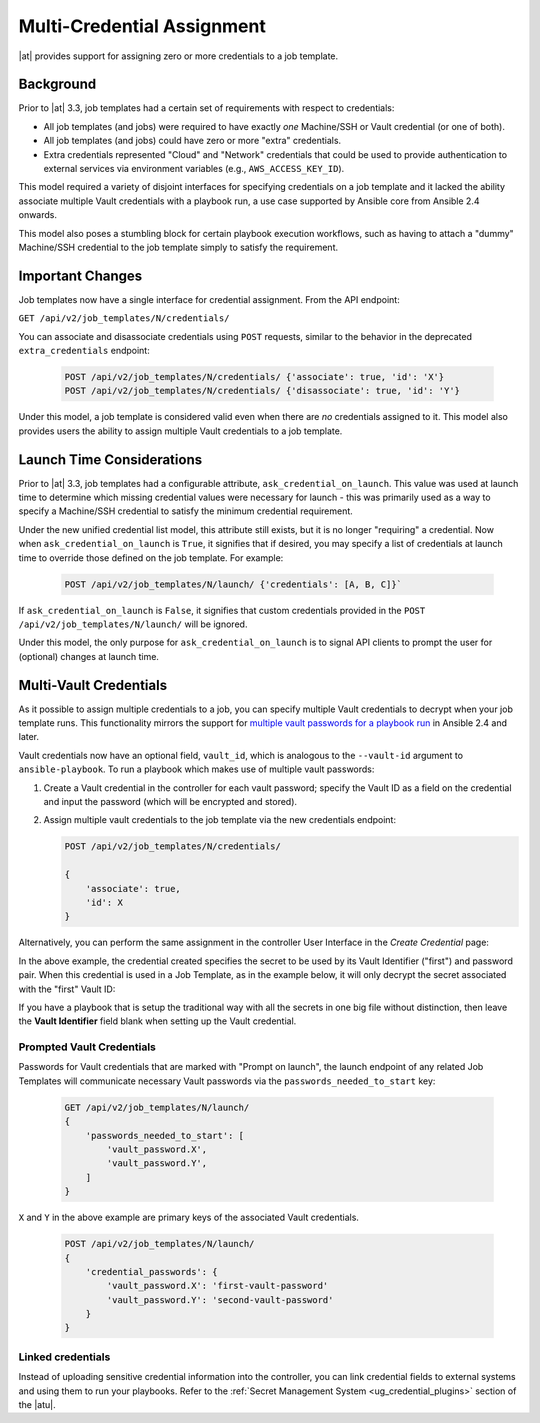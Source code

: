 .. _ag_multicred_assgn:

Multi-Credential Assignment
=============================

.. index::
   single: credentials
   pair: credentials; multi
   pair: credentials; assignment
   
|at| provides support for assigning zero or more credentials to a job template.

Background
-----------

Prior to |at| 3.3, job templates had a certain set of requirements with respect to credentials:

* All job templates (and jobs) were required to have exactly *one* Machine/SSH or Vault credential (or one of both).
* All job templates (and jobs) could have zero or more "extra" credentials.
* Extra credentials represented "Cloud" and "Network" credentials that could be used to provide authentication to external services via environment variables (e.g., ``AWS_ACCESS_KEY_ID``).

This model required a variety of disjoint interfaces for specifying credentials on a job template and it lacked the ability associate multiple Vault credentials with a playbook run, a use case supported by Ansible core from Ansible 2.4 onwards.

This model also poses a stumbling block for certain playbook execution workflows, such as having to attach a "dummy" Machine/SSH credential to the job template simply to satisfy the requirement.

Important Changes
--------------------

Job templates now have a single interface for credential assignment. From the API endpoint:

``GET /api/v2/job_templates/N/credentials/``

You can associate and disassociate credentials using ``POST`` requests, similar to the behavior in the deprecated ``extra_credentials`` endpoint:

   .. code-block:: text

      POST /api/v2/job_templates/N/credentials/ {'associate': true, 'id': 'X'}
      POST /api/v2/job_templates/N/credentials/ {'disassociate': true, 'id': 'Y'}


Under this model, a job template is considered valid even when there are *no* credentials assigned to it. This model also provides users the ability to assign multiple Vault credentials to a job template.


Launch Time Considerations
------------------------------

Prior to |at| 3.3, job templates had a configurable attribute, ``ask_credential_on_launch``. This value was used at launch time to determine which missing credential values were necessary for launch - this was primarily
used as a way to specify a Machine/SSH credential to satisfy the minimum credential requirement.

Under the new unified credential list model, this attribute still exists, but it is no longer "requiring" a credential.  Now when ``ask_credential_on_launch`` is ``True``, it signifies that if desired, you may specify a list of credentials at launch time to override those defined on the job template. For example:

   .. code-block:: text

      POST /api/v2/job_templates/N/launch/ {'credentials': [A, B, C]}`

If ``ask_credential_on_launch`` is ``False``, it signifies that custom credentials provided in the ``POST /api/v2/job_templates/N/launch/`` will be ignored.

Under this model, the only purpose for ``ask_credential_on_launch`` is to signal API clients to prompt the user for (optional) changes at launch time.


.. _ag_multi_vault:

Multi-Vault Credentials
-------------------------

As it possible to assign multiple credentials to a job, you can specify multiple Vault credentials to decrypt when your job template runs. This functionality mirrors the support for `multiple vault passwords for a playbook run <http://docs.ansible.com/ansible/latest/vault.html#vault-ids-and-multiple-vault-passwords>`_ in Ansible 2.4 and later.

Vault credentials now have an optional field, ``vault_id``, which is analogous to the ``--vault-id`` argument to ``ansible-playbook``. To run a playbook which makes use of multiple vault passwords:

1. Create a Vault credential in the controller for each vault password; specify the Vault ID as a field on the credential and input the password (which will be encrypted and stored).

2. Assign multiple vault credentials to the job template via the new credentials endpoint:

   .. code-block:: text

      POST /api/v2/job_templates/N/credentials/

      {
          'associate': true,
          'id': X
      }

Alternatively, you can perform the same assignment in the controller User Interface in the *Create Credential* page:

.. image:: ../common/images/credentials-create-multivault-credential.png

In the above example, the credential created specifies the secret to be used by its Vault Identifier ("first") and password pair. When this credential is used in a Job Template, as in the example below, it will only decrypt the secret associated with the "first" Vault ID:

.. image:: ../common/images/job-template-include-multi-vault-credential.png

If you have a playbook that is setup the traditional way with all the secrets in one big file without distinction, then leave the **Vault Identifier** field blank when setting up the Vault credential.


Prompted Vault Credentials
^^^^^^^^^^^^^^^^^^^^^^^^^^^^^

Passwords for Vault credentials that are marked with "Prompt on launch", the launch endpoint of any related Job Templates will communicate necessary Vault passwords via the ``passwords_needed_to_start`` key: 

   .. code-block:: text

      GET /api/v2/job_templates/N/launch/
      {
          'passwords_needed_to_start': [
              'vault_password.X',
              'vault_password.Y',
          ]
      }

``X`` and ``Y`` in the above example are primary keys of the associated Vault credentials.

   .. code-block:: text

      POST /api/v2/job_templates/N/launch/
      {
          'credential_passwords': {
              'vault_password.X': 'first-vault-password'
              'vault_password.Y': 'second-vault-password'
          }
      }


Linked credentials
^^^^^^^^^^^^^^^^^^^

Instead of uploading sensitive credential information into the controller, you can link credential fields to external systems and using them to run your playbooks. Refer to the :ref:`Secret Management System <ug_credential_plugins>` section of the |atu|.

